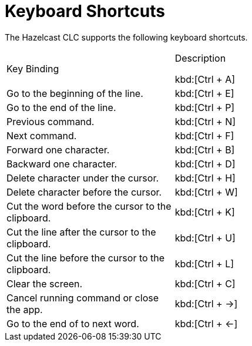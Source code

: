 = Keyboard Shortcuts
:description: The Hazelcast CLC supports the following keyboard shortcuts.

{description}

[cols="1a,2a"]
|===
|Key Binding|Description

kbd:[Ctrl + A]
|Go to the beginning of the line.

|kbd:[Ctrl + E]
|Go to the end of the line.

|kbd:[Ctrl + P]
|Previous command.

|kbd:[Ctrl + N]
|Next command.

|kbd:[Ctrl + F]
|Forward one character.

|kbd:[Ctrl + B]
|Backward one character.

|kbd:[Ctrl + D]
|Delete character under the cursor.

|kbd:[Ctrl + H]
|Delete character before the cursor.

|kbd:[Ctrl + W]
|Cut the word before the cursor to the clipboard.

|kbd:[Ctrl + K]
|Cut the line after the cursor to the clipboard.

|kbd:[Ctrl + U]
|Cut the line before the cursor to the clipboard.

|kbd:[Ctrl + L]
|Clear the screen.

|kbd:[Ctrl + C]
|Cancel running command or close the app.

|kbd:[Ctrl + ->]
|Go to the end of to next word.

|kbd:[Ctrl + <-]
|Go to the start of the previous word.

|===